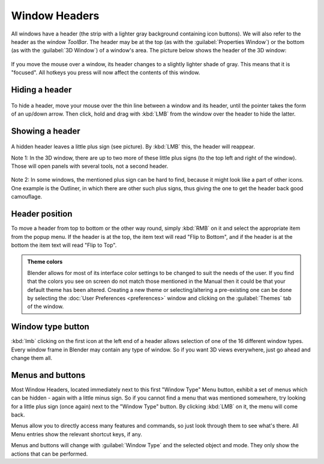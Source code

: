
Window Headers
==============


All windows have a header (the strip with a lighter gray background containing icon buttons).
We will also refer to the header as the window *ToolBar*\ .  The header may be at the top
(as with the :guilabel:`Properties Window`\ ) or the bottom (as with the :guilabel:`3D Window`\ )
of a window's area. The picture below shows the header of the 3D window:


.. figure:: /images/Manual-Interface-Window_System-Headers-Headerexmpl25.jpg


If you move the mouse over a window, its header changes to a slightly lighter shade of gray.
This means that it is "focused".
All hotkeys you press will now affect the contents of this window.


Hiding a header
---------------


.. figure:: /images/Manual-Interface-Window_System-Headers-Hide25.jpg


To hide a header, move your mouse over the thin line between a window and its header,
until the pointer takes the form of an up/down arrow. Then click,
hold and drag with :kbd:`LMB` from the window over the header to hide the latter.


Showing a header
----------------


.. figure:: /images/Manual-Interface-Window_System-Headers-Show25.jpg


A hidden header leaves a little plus sign (see picture). By :kbd:`LMB` this,
the header will reappear.

Note 1: In the 3D window, there are up to two more of these little plus signs
(to the top left and right of the window). Those will open panels with several tools,
not a second header.


.. figure:: /images/Manual-Interface-Window_System-Headers-Show2_25.jpg


Note 2: In some windows, the mentioned plus sign can be hard to find,
because it might look like a part of other icons. One example is the Outliner,
in which there are other such plus signs,
thus giving the one to get the header back good camouflage.


Header position
---------------


To move a header from top to bottom or the other way round,
simply :kbd:`RMB` on it and select the appropriate item from the popup menu.
If the header is at the top, the item text will read "Flip to Bottom",
and if the header is at the bottom the item text will read "Flip to Top".


.. admonition:: Theme colors
   :class: nicetip

   Blender allows for most of its interface color settings to be changed to suit the needs of the user.  If you find that the colors you see on screen do not match those mentioned in the Manual then it could be that your default theme has been altered.  Creating a new theme or selecting/altering a pre-existing one can be done by selecting the :doc:`User Preferences <preferences>` window and clicking on the :guilabel:`Themes` tab of the window.


Window type button
------------------


:kbd:`lmb` clicking on the first icon at the left end of a header allows selection of one of the 16 different window types. Every window frame in Blender may contain any type of window. So if you want 3D views everywhere, just go ahead and change them all.


Menus and buttons
-----------------


Most Window Headers, located immediately next to this first "Window Type" Menu button,
exhibit a set of menus which can be hidden - again with a little minus sign.
So if you cannot find a menu that was mentioned somewhere, try looking for a little plus sign
(once again) next to the "Window Type" button. By clicking :kbd:`LMB` on it,
the menu will come back.

Menus allow you to directly access many features and commands,
so just look through them to see what's there.
All Menu entries show the relevant shortcut keys, if any.

Menus and buttons will change with :guilabel:`Window Type` and the selected object and mode.
They only show the actions that can be performed.


